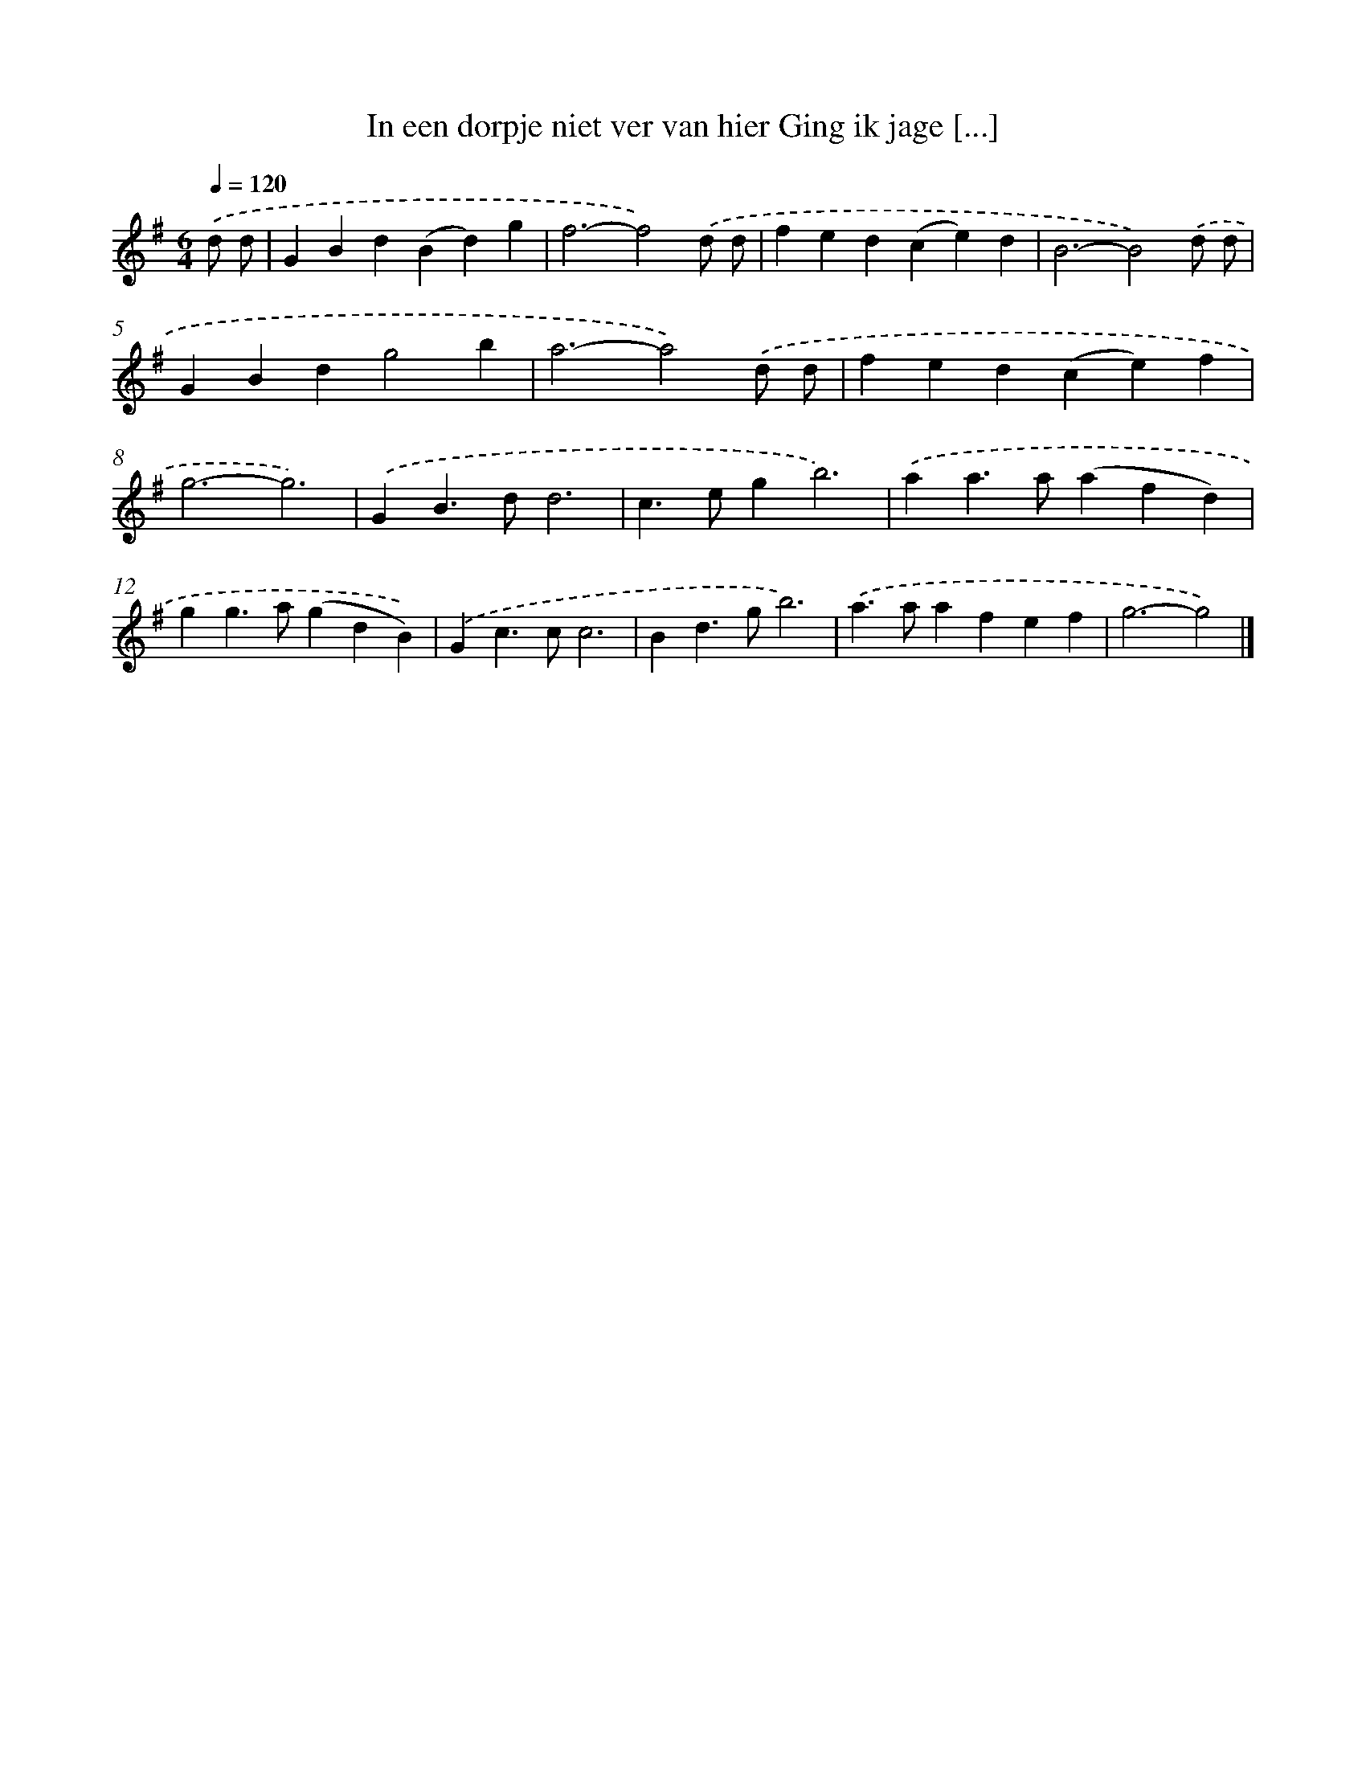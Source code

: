 X: 1982
T: In een dorpje niet ver van hier Ging ik jage [...]
%%abc-version 2.0
%%abcx-abcm2ps-target-version 5.9.1 (29 Sep 2008)
%%abc-creator hum2abc beta
%%abcx-conversion-date 2018/11/01 14:35:47
%%humdrum-veritas 3780898354
%%humdrum-veritas-data 2363027426
%%continueall 1
%%barnumbers 0
L: 1/4
M: 6/4
Q: 1/4=120
K: G clef=treble
.('d/ d/ [I:setbarnb 1]|
GBd(Bd)g |
f3-f2).('d/ d/ |
fed(ce)d |
B3-B2).('d/ d/ |
GBdg2b |
a3-a2).('d/ d/ |
fed(ce)f |
g3-g3) |
.('GB>dd3 |
c>egb3) |
.('aa>a(afd) |
gg>a(gdB)) |
.('Gc>cc3 |
Bd>gb3) |
.('a>aafef |
g3-g2) |]
